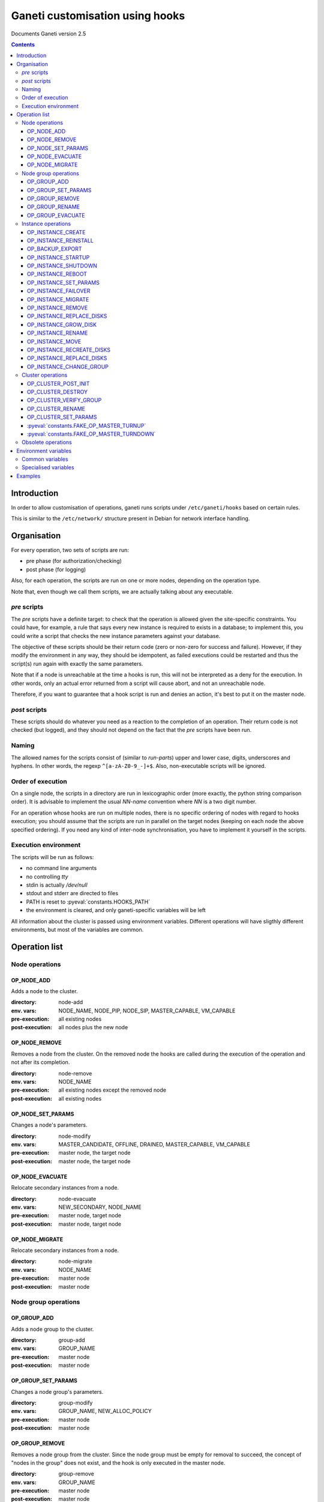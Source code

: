 Ganeti customisation using hooks
================================

Documents Ganeti version 2.5

.. contents::

Introduction
------------


In order to allow customisation of operations, ganeti runs scripts
under ``/etc/ganeti/hooks`` based on certain rules.


This is similar to the ``/etc/network/`` structure present in Debian
for network interface handling.

Organisation
------------

For every operation, two sets of scripts are run:

- pre phase (for authorization/checking)
- post phase (for logging)

Also, for each operation, the scripts are run on one or more nodes,
depending on the operation type.

Note that, even though we call them scripts, we are actually talking
about any executable.

*pre* scripts
~~~~~~~~~~~~~

The *pre* scripts have a definite target: to check that the operation
is allowed given the site-specific constraints. You could have, for
example, a rule that says every new instance is required to exists in
a database; to implement this, you could write a script that checks
the new instance parameters against your database.

The objective of these scripts should be their return code (zero or
non-zero for success and failure). However, if they modify the
environment in any way, they should be idempotent, as failed
executions could be restarted and thus the script(s) run again with
exactly the same parameters.

Note that if a node is unreachable at the time a hooks is run, this
will not be interpreted as a deny for the execution. In other words,
only an actual error returned from a script will cause abort, and not
an unreachable node.

Therefore, if you want to guarantee that a hook script is run and
denies an action, it's best to put it on the master node.

*post* scripts
~~~~~~~~~~~~~~

These scripts should do whatever you need as a reaction to the
completion of an operation. Their return code is not checked (but
logged), and they should not depend on the fact that the *pre* scripts
have been run.

Naming
~~~~~~

The allowed names for the scripts consist of (similar to *run-parts*)
upper and lower case, digits, underscores and hyphens. In other words,
the regexp ``^[a-zA-Z0-9_-]+$``. Also, non-executable scripts will be
ignored.


Order of execution
~~~~~~~~~~~~~~~~~~

On a single node, the scripts in a directory are run in lexicographic
order (more exactly, the python string comparison order). It is
advisable to implement the usual *NN-name* convention where *NN* is a
two digit number.

For an operation whose hooks are run on multiple nodes, there is no
specific ordering of nodes with regard to hooks execution; you should
assume that the scripts are run in parallel on the target nodes
(keeping on each node the above specified ordering).  If you need any
kind of inter-node synchronisation, you have to implement it yourself
in the scripts.

Execution environment
~~~~~~~~~~~~~~~~~~~~~

The scripts will be run as follows:

- no command line arguments

- no controlling *tty*

- stdin is actually */dev/null*

- stdout and stderr are directed to files

- PATH is reset to :pyeval:`constants.HOOKS_PATH`

- the environment is cleared, and only ganeti-specific variables will
  be left


All information about the cluster is passed using environment
variables. Different operations will have sligthly different
environments, but most of the variables are common.

Operation list
--------------

Node operations
~~~~~~~~~~~~~~~

OP_NODE_ADD
+++++++++++

Adds a node to the cluster.

:directory: node-add
:env. vars: NODE_NAME, NODE_PIP, NODE_SIP, MASTER_CAPABLE, VM_CAPABLE
:pre-execution: all existing nodes
:post-execution: all nodes plus the new node


OP_NODE_REMOVE
++++++++++++++

Removes a node from the cluster. On the removed node the hooks are
called during the execution of the operation and not after its
completion.

:directory: node-remove
:env. vars: NODE_NAME
:pre-execution: all existing nodes except the removed node
:post-execution: all existing nodes

OP_NODE_SET_PARAMS
++++++++++++++++++

Changes a node's parameters.

:directory: node-modify
:env. vars: MASTER_CANDIDATE, OFFLINE, DRAINED, MASTER_CAPABLE, VM_CAPABLE
:pre-execution: master node, the target node
:post-execution: master node, the target node

OP_NODE_EVACUATE
++++++++++++++++

Relocate secondary instances from a node.

:directory: node-evacuate
:env. vars: NEW_SECONDARY, NODE_NAME
:pre-execution: master node, target node
:post-execution: master node, target node

OP_NODE_MIGRATE
++++++++++++++++

Relocate secondary instances from a node.

:directory: node-migrate
:env. vars: NODE_NAME
:pre-execution: master node
:post-execution: master node


Node group operations
~~~~~~~~~~~~~~~~~~~~~

OP_GROUP_ADD
++++++++++++

Adds a node group to the cluster.

:directory: group-add
:env. vars: GROUP_NAME
:pre-execution: master node
:post-execution: master node

OP_GROUP_SET_PARAMS
+++++++++++++++++++

Changes a node group's parameters.

:directory: group-modify
:env. vars: GROUP_NAME, NEW_ALLOC_POLICY
:pre-execution: master node
:post-execution: master node

OP_GROUP_REMOVE
+++++++++++++++

Removes a node group from the cluster. Since the node group must be
empty for removal to succeed, the concept of "nodes in the group" does
not exist, and the hook is only executed in the master node.

:directory: group-remove
:env. vars: GROUP_NAME
:pre-execution: master node
:post-execution: master node

OP_GROUP_RENAME
+++++++++++++++

Renames a node group.

:directory: group-rename
:env. vars: OLD_NAME, NEW_NAME
:pre-execution: master node and all nodes in the group
:post-execution: master node and all nodes in the group

OP_GROUP_EVACUATE
+++++++++++++++++

Evacuates a node group.

:directory: group-evacuate
:env. vars: GROUP_NAME, TARGET_GROUPS
:pre-execution: master node and all nodes in the group
:post-execution: master node and all nodes in the group


Instance operations
~~~~~~~~~~~~~~~~~~~

All instance operations take at least the following variables:
INSTANCE_NAME, INSTANCE_PRIMARY, INSTANCE_SECONDARY,
INSTANCE_OS_TYPE, INSTANCE_DISK_TEMPLATE, INSTANCE_MEMORY,
INSTANCE_DISK_SIZES, INSTANCE_VCPUS, INSTANCE_NIC_COUNT,
INSTANCE_NICn_IP, INSTANCE_NICn_BRIDGE, INSTANCE_NICn_MAC,
INSTANCE_DISK_COUNT, INSTANCE_DISKn_SIZE, INSTANCE_DISKn_MODE.

The INSTANCE_NICn_* and INSTANCE_DISKn_* variables represent the
properties of the *n* -th NIC and disk, and are zero-indexed.


OP_INSTANCE_CREATE
++++++++++++++++++

Creates a new instance.

:directory: instance-add
:env. vars: ADD_MODE, SRC_NODE, SRC_PATH, SRC_IMAGES
:pre-execution: master node, primary and secondary nodes
:post-execution: master node, primary and secondary nodes

OP_INSTANCE_REINSTALL
+++++++++++++++++++++

Reinstalls an instance.

:directory: instance-reinstall
:env. vars: only the standard instance vars
:pre-execution: master node, primary and secondary nodes
:post-execution: master node, primary and secondary nodes

OP_BACKUP_EXPORT
++++++++++++++++

Exports the instance.

:directory: instance-export
:env. vars: EXPORT_MODE, EXPORT_NODE, EXPORT_DO_SHUTDOWN, REMOVE_INSTANCE
:pre-execution: master node, primary and secondary nodes
:post-execution: master node, primary and secondary nodes

OP_INSTANCE_STARTUP
+++++++++++++++++++

Starts an instance.

:directory: instance-start
:env. vars: FORCE
:pre-execution: master node, primary and secondary nodes
:post-execution: master node, primary and secondary nodes

OP_INSTANCE_SHUTDOWN
++++++++++++++++++++

Stops an instance.

:directory: instance-stop
:env. vars: TIMEOUT
:pre-execution: master node, primary and secondary nodes
:post-execution: master node, primary and secondary nodes

OP_INSTANCE_REBOOT
++++++++++++++++++

Reboots an instance.

:directory: instance-reboot
:env. vars: IGNORE_SECONDARIES, REBOOT_TYPE, SHUTDOWN_TIMEOUT
:pre-execution: master node, primary and secondary nodes
:post-execution: master node, primary and secondary nodes

OP_INSTANCE_SET_PARAMS
++++++++++++++++++++++

Modifies the instance parameters.

:directory: instance-modify
:env. vars: NEW_DISK_TEMPLATE
:pre-execution: master node, primary and secondary nodes
:post-execution: master node, primary and secondary nodes

OP_INSTANCE_FAILOVER
++++++++++++++++++++

Failovers an instance. In the post phase INSTANCE_PRIMARY and
INSTANCE_SECONDARY refer to the nodes that were repectively primary
and secondary before failover.

:directory: instance-failover
:env. vars: IGNORE_CONSISTENCY, SHUTDOWN_TIMEOUT, OLD_PRIMARY, OLD_SECONDARY, NEW_PRIMARY, NEW_SECONDARY
:pre-execution: master node, secondary node
:post-execution: master node, primary and secondary nodes

OP_INSTANCE_MIGRATE
++++++++++++++++++++

Migrates an instance. In the post phase INSTANCE_PRIMARY and
INSTANCE_SECONDARY refer to the nodes that were repectively primary
and secondary before migration.

:directory: instance-migrate
:env. vars: MIGRATE_LIVE, MIGRATE_CLEANUP, OLD_PRIMARY, OLD_SECONDARY, NEW_PRIMARY, NEW_SECONDARY
:pre-execution: master node, secondary node
:post-execution: master node, primary and secondary nodes


OP_INSTANCE_REMOVE
++++++++++++++++++

Remove an instance.

:directory: instance-remove
:env. vars: SHUTDOWN_TIMEOUT
:pre-execution: master node
:post-execution: master node, primary and secondary nodes

OP_INSTANCE_REPLACE_DISKS
+++++++++++++++++++++++++

Replace an instance's disks.

:directory: mirror-replace
:env. vars: MODE, NEW_SECONDARY, OLD_SECONDARY
:pre-execution: master node, primary and secondary nodes
:post-execution: master node, primary and secondary nodes

OP_INSTANCE_GROW_DISK
+++++++++++++++++++++

Grows the disk of an instance.

:directory: disk-grow
:env. vars: DISK, AMOUNT
:pre-execution: master node, primary and secondary nodes
:post-execution: master node, primary and secondary nodes

OP_INSTANCE_RENAME
++++++++++++++++++

Renames an instance.

:directory: instance-rename
:env. vars: INSTANCE_NEW_NAME
:pre-execution: master node, primary and secondary nodes
:post-execution: master node, primary and secondary nodes

OP_INSTANCE_MOVE
++++++++++++++++

Move an instance by data-copying.

:directory: instance-move
:env. vars: TARGET_NODE, SHUTDOWN_TIMEOUT
:pre-execution: master node, primary and target nodes
:post-execution: master node, primary and target nodes

OP_INSTANCE_RECREATE_DISKS
++++++++++++++++++++++++++

Recreate an instance's missing disks.

:directory: instance-recreate-disks
:env. vars: only the standard instance vars
:pre-execution: master node, primary and secondary nodes
:post-execution: master node, primary and secondary nodes

OP_INSTANCE_REPLACE_DISKS
+++++++++++++++++++++++++

Replace the disks of an instance.

:directory: mirrors-replace
:env. vars: MODE, NEW_SECONDARY, OLD_SECONDARY
:pre-execution: master node, primary and new secondary nodes
:post-execution: master node, primary and new secondary nodes

OP_INSTANCE_CHANGE_GROUP
++++++++++++++++++++++++

Moves an instance to another group.

:directory: instance-change-group
:env. vars: TARGET_GROUPS
:pre-execution: master node
:post-execution: master node


Cluster operations
~~~~~~~~~~~~~~~~~~

OP_CLUSTER_POST_INIT
++++++++++++++++++++

This hook is called via a special "empty" LU right after cluster
initialization.

:directory: cluster-init
:env. vars: none
:pre-execution: none
:post-execution: master node

OP_CLUSTER_DESTROY
++++++++++++++++++

The post phase of this hook is called during the execution of destroy
operation and not after its completion.

:directory: cluster-destroy
:env. vars: none
:pre-execution: none
:post-execution: master node

OP_CLUSTER_VERIFY_GROUP
+++++++++++++++++++++++

Verifies all nodes in a group. This is a special LU with regard to
hooks, as the result of the opcode will be combined with the result of
post-execution hooks, in order to allow administrators to enhance the
cluster verification procedure.

:directory: cluster-verify
:env. vars: CLUSTER, MASTER, CLUSTER_TAGS, NODE_TAGS_<name>
:pre-execution: none
:post-execution: all nodes in a group

OP_CLUSTER_RENAME
+++++++++++++++++

Renames the cluster.

:directory: cluster-rename
:env. vars: NEW_NAME
:pre-execution: master-node
:post-execution: master-node

OP_CLUSTER_SET_PARAMS
+++++++++++++++++++++

Modifies the cluster parameters.

:directory: cluster-modify
:env. vars: NEW_VG_NAME
:pre-execution: master node
:post-execution: master node

:pyeval:`constants.FAKE_OP_MASTER_TURNUP`
+++++++++++++++++++++++++++++++++++++++++

Called when the master IP is activated.

:directory: master-ip-turnup
:env. vars: MASTER_NETDEV, MASTER_IP
:pre-execution: master node
:post-execution: master node

:pyeval:`constants.FAKE_OP_MASTER_TURNDOWN`
+++++++++++++++++++++++++++++++++++++++++++

Called when the master IP is deactivated.

:directory: master-ip-turndown
:env. vars: MASTER_NETDEV, MASTER_IP
:pre-execution: master node
:post-execution: master node


Obsolete operations
~~~~~~~~~~~~~~~~~~~

The following operations are no longer present or don't execute hooks
anymore in Ganeti 2.0:

- OP_INIT_CLUSTER
- OP_MASTER_FAILOVER
- OP_INSTANCE_ADD_MDDRBD
- OP_INSTANCE_REMOVE_MDDRBD


Environment variables
---------------------

Note that all variables listed here are actually prefixed with *GANETI_*
in order to provide a clear namespace. In addition, post-execution
scripts receive another set of variables, prefixed with *GANETI_POST_*,
representing the status after the opcode executed.

Common variables
~~~~~~~~~~~~~~~~

This is the list of environment variables supported by all operations:

HOOKS_VERSION
  Documents the hooks interface version. In case this doesnt match
  what the script expects, it should not run. The documents conforms
  to the version 2.

HOOKS_PHASE
  One of *PRE* or *POST* denoting which phase are we in.

CLUSTER
  The cluster name.

MASTER
  The master node.

OP_CODE
  One of the *OP_* values from the list of operations.

OBJECT_TYPE
  One of ``INSTANCE``, ``NODE``, ``CLUSTER``.

DATA_DIR
  The path to the Ganeti configuration directory (to read, for
  example, the *ssconf* files).


Specialised variables
~~~~~~~~~~~~~~~~~~~~~

This is the list of variables which are specific to one or more
operations.

INSTANCE_NAME
  The name of the instance which is the target of the operation.

INSTANCE_BE_x,y,z,...
  Instance BE params. There is one variable per BE param. For instance, GANETI_INSTANCE_BE_auto_balance

INSTANCE_DISK_TEMPLATE
  The disk type for the instance.

NEW_DISK_TEMPLATE
  The new disk type for the instance.

INSTANCE_DISK_COUNT
  The number of disks for the instance.

INSTANCE_DISKn_SIZE
  The size of disk *n* for the instance.

INSTANCE_DISKn_MODE
  Either *rw* for a read-write disk or *ro* for a read-only one.

INSTANCE_HV_x,y,z,...
  Instance hypervisor options. There is one variable per option. For instance, GANETI_INSTANCE_HV_use_bootloader

INSTANCE_HYPERVISOR
  The instance hypervisor.

INSTANCE_NIC_COUNT
  The number of NICs for the instance.

INSTANCE_NICn_BRIDGE
  The bridge to which the *n* -th NIC of the instance is attached.

INSTANCE_NICn_IP
  The IP (if any) of the *n* -th NIC of the instance.

INSTANCE_NICn_MAC
  The MAC address of the *n* -th NIC of the instance.

INSTANCE_NICn_MODE
  The mode of the *n* -th NIC of the instance.

INSTANCE_OS_TYPE
  The name of the instance OS.

INSTANCE_PRIMARY
  The name of the node which is the primary for the instance. Note that
  for migrations/failovers, you shouldn't rely on this variable since
  the nodes change during the exectution, but on the
  OLD_PRIMARY/NEW_PRIMARY values.

INSTANCE_SECONDARY
  Space-separated list of secondary nodes for the instance. Note that
  for migrations/failovers, you shouldn't rely on this variable since
  the nodes change during the exectution, but on the
  OLD_SECONDARY/NEW_SECONDARY values.

INSTANCE_MEMORY
  The memory size (in MiBs) of the instance.

INSTANCE_VCPUS
  The number of virtual CPUs for the instance.

INSTANCE_STATUS
  The run status of the instance.

MASTER_CAPABLE
  Whether a node is capable of being promoted to master.

VM_CAPABLE
  Whether the node can host instances.

MASTER_NETDEV
  Network device of the master IP

MASTER_IP
  The master IP

INSTANCE_TAGS
  A space-delimited list of the instance's tags.

NODE_NAME
  The target node of this operation (not the node on which the hook
  runs).

NODE_PIP
  The primary IP of the target node (the one over which inter-node
  communication is done).

NODE_SIP
  The secondary IP of the target node (the one over which drbd
  replication is done). This can be equal to the primary ip, in case
  the cluster is not dual-homed.

FORCE
  This is provided by some operations when the user gave this flag.

IGNORE_CONSISTENCY
  The user has specified this flag. It is used when failing over
  instances in case the primary node is down.

ADD_MODE
  The mode of the instance create: either *create* for create from
  scratch or *import* for restoring from an exported image.

SRC_NODE, SRC_PATH, SRC_IMAGE
  In case the instance has been added by import, these variables are
  defined and point to the source node, source path (the directory
  containing the image and the config file) and the source disk image
  file.

NEW_SECONDARY
  The name of the node on which the new mirror component is being
  added (for replace disk). This can be the name of the current
  secondary, if the new mirror is on the same secondary. For
  migrations/failovers, this is the old primary node.

OLD_SECONDARY
  The name of the old secondary in the replace-disks command. Note that
  this can be equal to the new secondary if the secondary node hasn't
  actually changed. For migrations/failovers, this is the new primary
  node.

OLD_PRIMARY, NEW_PRIMARY
  For migrations/failovers, the old and respectively new primary
  nodes. These two mirror the NEW_SECONDARY/OLD_SECONDARY variables

EXPORT_MODE
  The instance export mode. Either "remote" or "local".

EXPORT_NODE
  The node on which the exported image of the instance was done.

EXPORT_DO_SHUTDOWN
  This variable tells if the instance has been shutdown or not while
  doing the export. In the "was shutdown" case, it's likely that the
  filesystem is consistent, whereas in the "did not shutdown" case,
  the filesystem would need a check (journal replay or full fsck) in
  order to guarantee consistency.

REMOVE_INSTANCE
  Whether the instance was removed from the node.

SHUTDOWN_TIMEOUT
  Amount of time to wait for the instance to shutdown.

TIMEOUT
  Amount of time to wait before aborting the op.

OLD_NAME, NEW_NAME
  Old/new name of the node group.

GROUP_NAME
  The name of the node group.

NEW_ALLOC_POLICY
  The new allocation policy for the node group.

CLUSTER_TAGS
  The list of cluster tags, space separated.

NODE_TAGS_<name>
  The list of tags for node *<name>*, space separated.

Examples
--------

The startup of an instance will pass this environment to the hook
script::

  GANETI_CLUSTER=cluster1.example.com
  GANETI_DATA_DIR=/var/lib/ganeti
  GANETI_FORCE=False
  GANETI_HOOKS_PATH=instance-start
  GANETI_HOOKS_PHASE=post
  GANETI_HOOKS_VERSION=2
  GANETI_INSTANCE_DISK0_MODE=rw
  GANETI_INSTANCE_DISK0_SIZE=128
  GANETI_INSTANCE_DISK_COUNT=1
  GANETI_INSTANCE_DISK_TEMPLATE=drbd
  GANETI_INSTANCE_MEMORY=128
  GANETI_INSTANCE_NAME=instance2.example.com
  GANETI_INSTANCE_NIC0_BRIDGE=xen-br0
  GANETI_INSTANCE_NIC0_IP=
  GANETI_INSTANCE_NIC0_MAC=aa:00:00:a5:91:58
  GANETI_INSTANCE_NIC_COUNT=1
  GANETI_INSTANCE_OS_TYPE=debootstrap
  GANETI_INSTANCE_PRIMARY=node3.example.com
  GANETI_INSTANCE_SECONDARY=node5.example.com
  GANETI_INSTANCE_STATUS=down
  GANETI_INSTANCE_VCPUS=1
  GANETI_MASTER=node1.example.com
  GANETI_OBJECT_TYPE=INSTANCE
  GANETI_OP_CODE=OP_INSTANCE_STARTUP
  GANETI_OP_TARGET=instance2.example.com

.. vim: set textwidth=72 :
.. Local Variables:
.. mode: rst
.. fill-column: 72
.. End:
